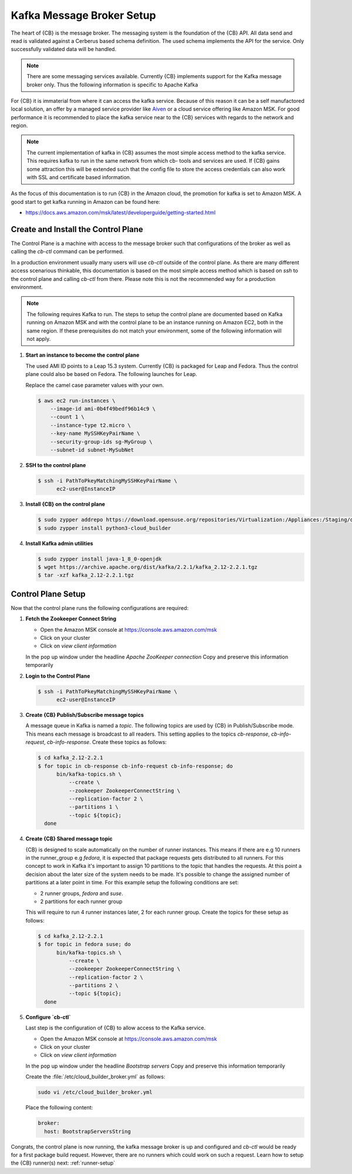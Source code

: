 .. _kafka-broker-setup:

Kafka Message Broker Setup
==========================

The heart of {CB} is the message broker. The messaging system
is the foundation of the {CB} API. All data send and read is
validated against a Cerberus based schema definition. The used
schema implements the API for the service. Only successfully
validated data will be handled.

.. note::

   There are some messaging services available. Currently
   {CB} implements support for the Kafka message broker only.
   Thus the following information is specific to Apache Kafka

For {CB} it is immaterial from where it can access the kafka
service. Because of this reason it can be a self manufactored
local solution, an offer by a managed service provider like
`Aiven <https://aiven.io/>`__ or a cloud service offering like
Amazon MSK. For good performance it is recommended to place
the kafka service near to the {CB} services with regards to
the network and region.

.. note::

   The current implementation of kafka in {CB} assumes the most
   simple access method to the kafka service. This requires kafka
   to run in the same network from which cb- tools and services
   are used. If {CB} gains some attraction this will be extended
   such that the config file to store the access credentials can
   also work with SSL and certificate based information.

As the focus of this documentation is to run {CB} in the Amazon
cloud, the promotion for kafka is set to Amazon MSK. A good start
to get kafka running in Amazon can be found here:

* https://docs.aws.amazon.com/msk/latest/developerguide/getting-started.html

Create and Install the Control Plane
------------------------------------

The Control Plane is a machine with access to the message
broker such that configurations of the broker as well as
calling the `cb-ctl` command can be performed.

In a production environment usually many users will use
`cb-ctl` outside of the control plane. As there are many
different access scenarious thinkable, this documentation
is based on the most simple access method which is based
on `ssh` to the control plane and calling `cb-ctl` from
there. Please note this is not the recommended way for a
production environment.

.. note::

   The following requires Kafka to run. The steps to setup the
   control plane are documented based on Kafka running on Amazon MSK
   and with the control plane to be an instance running on
   Amazon EC2, both in the same region. If these prerequisites do
   not match your environment, some of the following information
   will not apply.

1. **Start an instance to become the control plane**

   The used AMI ID points to a Leap 15.3 system. Currently {CB}
   is packaged for Leap and Fedora. Thus the control plane could
   also be based on Fedora. The following launches for Leap.

   Replace the camel case parameter values with your own.

   .. code:: bash

      $ aws ec2 run-instances \
          --image-id ami-0b4f49bedf96b14c9 \
          --count 1 \
          --instance-type t2.micro \
          --key-name MySSHKeyPairName \
          --security-group-ids sg-MyGroup \
          --subnet-id subnet-MySubNet

2. **SSH to the control plane**

   .. code:: bash

      $ ssh -i PathToPkeyMatchingMySSHKeyPairName \
            ec2-user@InstanceIP

3. **Install {CB} on the control plane**

   .. code:: bash

      $ sudo zypper addrepo https://download.opensuse.org/repositories/Virtualization:/Appliances:/Staging/openSUSE_Leap_15.3 cloud-builder
      $ sudo zypper install python3-cloud_builder

4. **Install Kafka admin utilities**

   .. code:: bash

      $ sudo zypper install java-1_8_0-openjdk
      $ wget https://archive.apache.org/dist/kafka/2.2.1/kafka_2.12-2.2.1.tgz
      $ tar -xzf kafka_2.12-2.2.1.tgz

Control Plane Setup
-------------------

Now that the control plane runs the following configurations are required:

1. **Fetch the Zookeeper Connect String**

   * Open the Amazon MSK console at https://console.aws.amazon.com/msk
   * Click on your cluster
   * Click on `view client information`

   In the pop up window under the headline `Apache ZooKeeper connection`
   Copy and preserve this information temporarily

2. **Login to the Control Plane**

   .. code:: bash

      $ ssh -i PathToPkeyMatchingMySSHKeyPairName \
            ec2-user@InstanceIP

3. **Create {CB} Publish/Subscribe message topics**

   A message queue in Kafka is named a `topic`. The following
   topics are used by {CB} in Publish/Subscribe mode. This means
   each message is broadcast to all readers. This setting applies
   to the topics `cb-response`, `cb-info-request`, `cb-info-response`.
   Create these topics as follows:

   .. code:: bash

      $ cd kafka_2.12-2.2.1
      $ for topic in cb-response cb-info-request cb-info-response; do
            bin/kafka-topics.sh \
                --create \
                --zookeeper ZookeeperConnectString \
                --replication-factor 2 \
                --partitions 1 \
                --topic ${topic};
        done

4. **Create {CB} Shared message topic**

   {CB} is designed to scale automatically on the number of runner
   instances. This means if there are e.g 10 runners in the runner_group
   e.g `fedora`, it is expected that package requests gets distributed
   to all runners. For this concept to work in Kafka it's important to
   assign 10 partitions to the topic that handles the requests. At this
   point a decision about the later size of the system needs to be made.
   It's possible to change the assigned number of partitions at a later
   point in time. For this example setup the following conditions are
   set:

   * 2 runner groups, `fedora` and `suse`.
   * 2 partitions for each runner group

   This will require to run 4 runner instances later, 2 for each
   runner group. Create the topics for these setup as follows:

   .. code:: bash

      $ cd kafka_2.12-2.2.1
      $ for topic in fedora suse; do
            bin/kafka-topics.sh \
                --create \
                --zookeeper ZookeeperConnectString \
                --replication-factor 2 \
                --partitions 2 \
                --topic ${topic};
        done

5. **Configure `cb-ctl`**

   Last step is the configuration of {CB} to allow access to the
   Kafka service.

   * Open the Amazon MSK console at https://console.aws.amazon.com/msk
   * Click on your cluster
   * Click on `view client information`

   In the pop up window under the headline `Bootstrap servers`
   Copy and preserve this information temporarily

   Create the :file:`/etc/cloud_builder_broker.yml` as follows:

   .. code:: bash

       sudo vi /etc/cloud_builder_broker.yml

   Place the following content:

   .. code:: yaml

      broker:
        host: BootstrapServersString

Congrats, the control plane is now running, the kafka message broker
is up and configured and `cb-ctl` would be ready for a first package
build request. However, there are no runners which could work on such
a request. Learn how to setup the {CB} runner(s) next: :ref:`runner-setup`
